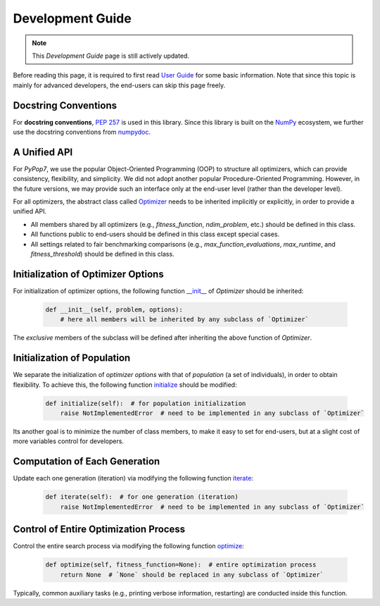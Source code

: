 Development Guide
=================

.. note::
   This `Development Guide` page is still actively updated.

Before reading this page, it is required to first read `User Guide
<https://pypop.readthedocs.io/en/latest/user-guide.html>`_ for some basic information. Note that
since this topic is mainly for advanced developers, the end-users can skip this page freely.

Docstring Conventions
---------------------

For **docstring conventions**, `PEP 257 <https://peps.python.org/pep-0257/>`_ is used in this library.
Since this library is built on the `NumPy <https://www.nature.com/articles/s41586-020-2649-2>`_ ecosystem,
we further use the docstring conventions from
`numpydoc <https://numpydoc.readthedocs.io/en/latest/format.html>`_.

A Unified API
-------------

For `PyPop7`, we use the popular Object-Oriented Programming (OOP) to structure all optimizers, which
can provide consistency, flexibility, and simplicity. We did not adopt another popular
Procedure-Oriented Programming. However, in the future versions, we may provide such an interface
only at the end-user level (rather than the developer level).

For all optimizers, the abstract class called `Optimizer
<https://github.com/Evolutionary-Intelligence/pypop/blob/main/pypop7/optimizers/core/optimizer.py>`_
needs to be inherited implicitly or explicitly, in order to provide a unified API.

* All members shared by all optimizers (e.g., `fitness_function`, `ndim_problem`, etc.) should be
  defined in this class.

* All functions public to end-users should be defined in this class except special cases.

* All settings related to fair benchmarking comparisons (e.g., `max_function_evaluations`,
  `max_runtime`, and `fitness_threshold`) should be defined in this class.

Initialization of Optimizer Options
-----------------------------------

For initialization of optimizer options, the following function `__init__
<https://github.com/Evolutionary-Intelligence/pypop/blob/main/pypop7/optimizers/core/optimizer.py#L41>`_
of `Optimizer` should be inherited:

    .. code-block:: bash

       def __init__(self, problem, options):
           # here all members will be inherited by any subclass of `Optimizer`

The *exclusive* members of the subclass will be defined after inheriting the above function of `Optimizer`.

Initialization of Population
----------------------------

We separate the initialization of *optimizer options* with that of *population* (a set of individuals),
in order to obtain flexibility. To achieve this, the following function `initialize
<https://github.com/Evolutionary-Intelligence/pypop/blob/main/pypop7/optimizers/core/optimizer.py#L147>`_ should
be modified:

    .. code-block:: bash

       def initialize(self):  # for population initialization
           raise NotImplementedError  # need to be implemented in any subclass of `Optimizer`

Its another goal is to minimize the number of class members, to make it easy to set for end-users,
but at a slight cost of more variables control for developers.

Computation of Each Generation
------------------------------

Update each one generation (iteration) via modifying the following function `iterate
<https://github.com/Evolutionary-Intelligence/pypop/blob/main/pypop7/optimizers/core/optimizer.py#L150>`_:

    .. code-block:: bash

       def iterate(self):  # for one generation (iteration)
           raise NotImplementedError  # need to be implemented in any subclass of `Optimizer`

Control of Entire Optimization Process
--------------------------------------

Control the entire search process via modifying the following function `optimize
<https://github.com/Evolutionary-Intelligence/pypop/blob/main/pypop7/optimizers/core/optimizer.py#L153>`_:

    .. code-block:: bash

       def optimize(self, fitness_function=None):  # entire optimization process
           return None  # `None` should be replaced in any subclass of `Optimizer`

Typically, common auxiliary tasks (e.g., printing verbose information, restarting) are conducted inside
this function.

